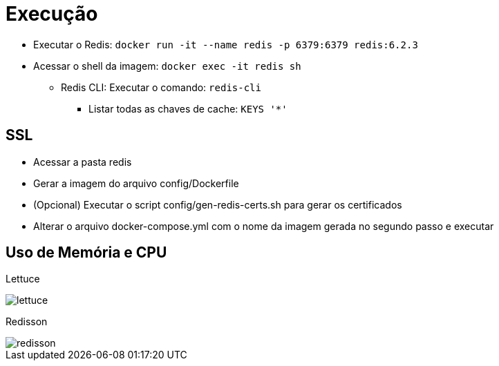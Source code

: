 = Execução

* Executar o Redis: `docker run -it --name redis -p 6379:6379 redis:6.2.3`
* Acessar o shell da imagem: `docker exec -it redis sh`
** Redis CLI: Executar o comando: `redis-cli`
*** Listar todas as chaves de cache: `KEYS '*'`

== SSL

* Acessar a pasta redis
* Gerar a imagem do arquivo config/Dockerfile
* (Opcional) Executar o script config/gen-redis-certs.sh para gerar os certificados
* Alterar o arquivo docker-compose.yml com o nome da imagem gerada no segundo passo e executar

== Uso de Memória e CPU

Lettuce

image::demo-lettuce/lettuce.png[]

Redisson

image::demo-redisson/redisson.png[]